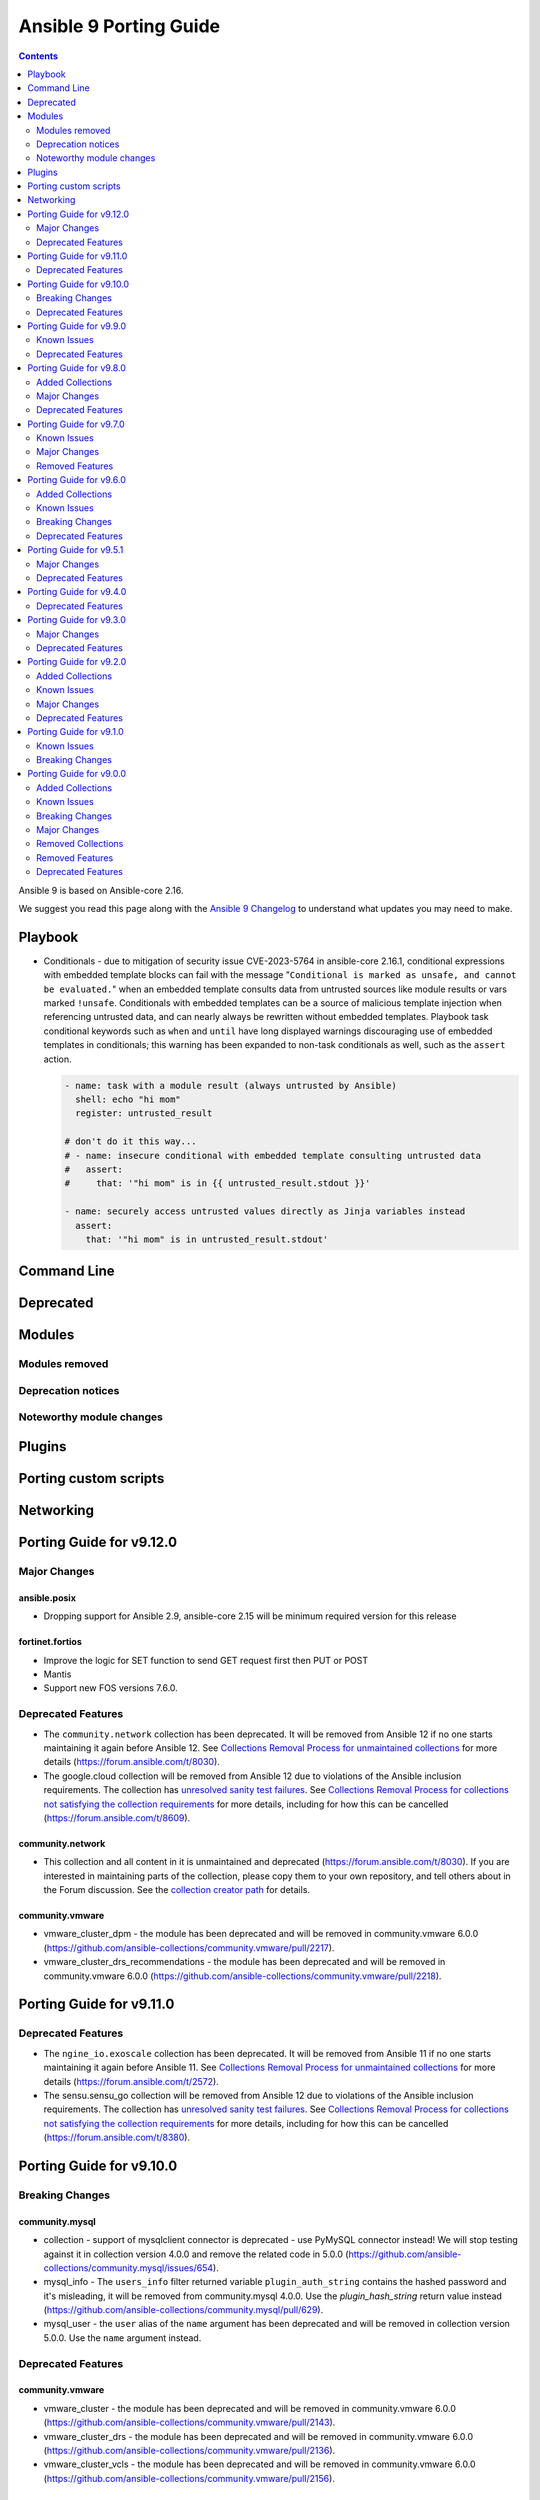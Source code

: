 ..
   THIS DOCUMENT IS AUTOMATICALLY GENERATED BY ANTSIBULL! PLEASE DO NOT EDIT MANUALLY! (YOU PROBABLY WANT TO EDIT porting_guide_core_2.16.rst)

.. _porting_9_guide:

=======================
Ansible 9 Porting Guide
=======================

.. contents::
  :depth: 2


Ansible 9 is based on Ansible-core 2.16.

We suggest you read this page along with the `Ansible 9 Changelog <https://github.com/ansible-community/ansible-build-data/blob/main/9/CHANGELOG-v9.md>`_ to understand what updates you may need to make.

Playbook
========

* Conditionals - due to mitigation of security issue CVE-2023-5764 in ansible-core 2.16.1,
  conditional expressions with embedded template blocks can fail with the message
  "``Conditional is marked as unsafe, and cannot be evaluated.``" when an embedded template
  consults data from untrusted sources like module results or vars marked ``!unsafe``.
  Conditionals with embedded templates can be a source of malicious template injection when
  referencing untrusted data, and can nearly always be rewritten without embedded
  templates. Playbook task conditional keywords such as ``when`` and ``until`` have long
  displayed warnings discouraging use of embedded templates in conditionals; this warning
  has been expanded to non-task conditionals as well, such as the ``assert`` action.

  .. code-block:: yaml

     - name: task with a module result (always untrusted by Ansible)
       shell: echo "hi mom"
       register: untrusted_result

     # don't do it this way...
     # - name: insecure conditional with embedded template consulting untrusted data
     #   assert:
     #     that: '"hi mom" is in {{ untrusted_result.stdout }}'

     - name: securely access untrusted values directly as Jinja variables instead
       assert:
         that: '"hi mom" is in untrusted_result.stdout'

Command Line
============


Deprecated
==========


Modules
=======



Modules removed
---------------



Deprecation notices
-------------------



Noteworthy module changes
-------------------------



Plugins
=======



Porting custom scripts
======================



Networking
==========

Porting Guide for v9.12.0
=========================

Major Changes
-------------

ansible.posix
~~~~~~~~~~~~~

- Dropping support for Ansible 2.9, ansible-core 2.15 will be minimum required version for this release

fortinet.fortios
~~~~~~~~~~~~~~~~

- Improve the logic for SET function to send GET request first then PUT or POST
- Mantis
- Support new FOS versions 7.6.0.

Deprecated Features
-------------------

- The ``community.network`` collection has been deprecated.
  It will be removed from Ansible 12 if no one starts maintaining it again before Ansible 12.
  See `Collections Removal Process for unmaintained collections <https://docs.ansible.com/ansible/devel/community/collection_contributors/collection_package_removal.html#unmaintained-collections>`__ for more details (`https://forum.ansible.com/t/8030 <https://forum.ansible.com/t/8030>`__).
- The google.cloud collection will be removed from Ansible 12 due to violations of the Ansible inclusion requirements.
  The collection has \ `unresolved sanity test failures <https://github.com/ansible-collections/google.cloud/issues/613>`__.
  See `Collections Removal Process for collections not satisfying the collection requirements <https://docs.ansible.com/ansible/devel/community/collection_contributors/collection_package_removal.html#collections-not-satisfying-the-collection-requirements>`__ for more details, including for how this can be cancelled (`https://forum.ansible.com/t/8609 <https://forum.ansible.com/t/8609>`__).

community.network
~~~~~~~~~~~~~~~~~

- This collection and all content in it is unmaintained and deprecated (https://forum.ansible.com/t/8030). If you are interested in maintaining parts of the collection, please copy them to your own repository, and tell others about in the Forum discussion. See the `collection creator path <https://docs.ansible.com/ansible/devel/dev_guide/developing_collections_path.html>`__ for details.

community.vmware
~~~~~~~~~~~~~~~~

- vmware_cluster_dpm - the module has been deprecated and will be removed in community.vmware 6.0.0 (https://github.com/ansible-collections/community.vmware/pull/2217).
- vmware_cluster_drs_recommendations - the module has been deprecated and will be removed in community.vmware 6.0.0 (https://github.com/ansible-collections/community.vmware/pull/2218).

Porting Guide for v9.11.0
=========================

Deprecated Features
-------------------

- The ``ngine_io.exoscale`` collection has been deprecated.
  It will be removed from Ansible 11 if no one starts maintaining it again before Ansible 11.
  See `Collections Removal Process for unmaintained collections <https://docs.ansible.com/ansible/devel/community/collection_contributors/collection_package_removal.html#unmaintained-collections>`__ for more details (`https://forum.ansible.com/t/2572 <https://forum.ansible.com/t/2572>`__).
- The sensu.sensu_go collection will be removed from Ansible 12 due to violations of the Ansible inclusion requirements.
  The collection has \ `unresolved sanity test failures <https://github.com/sensu/sensu-go-ansible/issues/362>`__.
  See `Collections Removal Process for collections not satisfying the collection requirements <https://docs.ansible.com/ansible/devel/community/collection_contributors/collection_package_removal.html#collections-not-satisfying-the-collection-requirements>`__ for more details, including for how this can be cancelled (`https://forum.ansible.com/t/8380 <https://forum.ansible.com/t/8380>`__).

Porting Guide for v9.10.0
=========================

Breaking Changes
----------------

community.mysql
~~~~~~~~~~~~~~~

- collection - support of mysqlclient connector is deprecated - use PyMySQL connector instead! We will stop testing against it in collection version 4.0.0 and remove the related code in 5.0.0 (https://github.com/ansible-collections/community.mysql/issues/654).
- mysql_info - The ``users_info`` filter returned variable ``plugin_auth_string`` contains the hashed password and it's misleading, it will be removed from community.mysql 4.0.0. Use the `plugin_hash_string` return value instead (https://github.com/ansible-collections/community.mysql/pull/629).
- mysql_user - the ``user`` alias of the ``name`` argument has been deprecated and will be removed in collection version 5.0.0. Use the ``name`` argument instead.

Deprecated Features
-------------------

community.vmware
~~~~~~~~~~~~~~~~

- vmware_cluster - the module has been deprecated and will be removed in community.vmware 6.0.0 (https://github.com/ansible-collections/community.vmware/pull/2143).
- vmware_cluster_drs - the module has been deprecated and will be removed in community.vmware 6.0.0 (https://github.com/ansible-collections/community.vmware/pull/2136).
- vmware_cluster_vcls - the module has been deprecated and will be removed in community.vmware 6.0.0 (https://github.com/ansible-collections/community.vmware/pull/2156).

Porting Guide for v9.9.0
========================

Known Issues
------------

community.docker
~~~~~~~~~~~~~~~~

- docker_container - when specifying a MAC address for a container's network, and the network is attached after container creation (for example, due to idempotency checks), the MAC address is at least in some cases ignored by the Docker Daemon (https://github.com/ansible-collections/community.docker/pull/933).

Deprecated Features
-------------------

community.docker
~~~~~~~~~~~~~~~~

- The collection deprecates support for all ansible-core versions that are currently End of Life, `according to the ansible-core support matrix <https://docs.ansible.com/ansible-core/devel/reference_appendices/release_and_maintenance.html#ansible-core-support-matrix>`__. This means that the next major release of the collection will no longer support ansible-core 2.11, ansible-core 2.12, ansible-core 2.13, and ansible-core 2.14.

community.routeros
~~~~~~~~~~~~~~~~~~

- The collection deprecates support for all Ansible/ansible-base/ansible-core versions that are currently End of Life, `according to the ansible-core support matrix <https://docs.ansible.com/ansible-core/devel/reference_appendices/release_and_maintenance.html#ansible-core-support-matrix>`__. This means that the next major release of the collection will no longer support Ansible 2.9, ansible-base 2.10, ansible-core 2.11, ansible-core 2.12, ansible-core 2.13, and ansible-core 2.14.

community.sops
~~~~~~~~~~~~~~

- The collection deprecates support for all Ansible/ansible-base/ansible-core versions that are currently End of Life, `according to the ansible-core support matrix <https://docs.ansible.com/ansible-core/devel/reference_appendices/release_and_maintenance.html#ansible-core-support-matrix>`__. This means that the next major release of the collection will no longer support Ansible 2.9, ansible-base 2.10, ansible-core 2.11, ansible-core 2.12, ansible-core 2.13, and ansible-core 2.14.

Porting Guide for v9.8.0
========================

Added Collections
-----------------

- ieisystem.inmanage (version 2.0.0)
- vmware.vmware (version 1.3.0)

Major Changes
-------------

fortinet.fortios
~~~~~~~~~~~~~~~~

- Add a sanity_test.yaml file to trigger CI tests in GitHub.
- Support Ansible-core 2.17.
- Support new FOS versions 7.4.4.

Deprecated Features
-------------------

- The ``frr.frr`` collection has been deprecated.
  It will be removed from Ansible 11 if no one starts maintaining it again before Ansible 11.
  See `Collections Removal Process for unmaintained collections <https://docs.ansible.com/ansible/devel/community/collection_contributors/collection_package_removal.html#unmaintained-collections>`__ for more details (`https://forum.ansible.com/t/6243 <https://forum.ansible.com/t/6243>`__).
- The ``openvswitch.openvswitch`` collection has been deprecated.
  It will be removed from Ansible 11 if no one starts maintaining it again before Ansible 11.
  See `Collections Removal Process for unmaintained collections <https://docs.ansible.com/ansible/devel/community/collection_contributors/collection_package_removal.html#unmaintained-collections>`__ for more details (`https://forum.ansible.com/t/6245 <https://forum.ansible.com/t/6245>`__).

Porting Guide for v9.7.0
========================

Known Issues
------------

community.general
~~~~~~~~~~~~~~~~~

- homectl - the module does not work under Python 3.13 or newer, since it relies on the removed ``crypt`` standard library module (https://github.com/ansible-collections/community.general/issues/4691, https://github.com/ansible-collections/community.general/pull/8497).
- udm_user - the module does not work under Python 3.13 or newer, since it relies on the removed ``crypt`` standard library module (https://github.com/ansible-collections/community.general/issues/4690, https://github.com/ansible-collections/community.general/pull/8497).

Major Changes
-------------

containers.podman
~~~~~~~~~~~~~~~~~

- Add mount and unmount for volumes
- Add multiple subnets for networks
- Add new options for podman_container
- Add new options to pod module
- Add podman search
- Improve idempotency for networking in podman_container
- Redesign idempotency for Podman Pod module

Removed Features
----------------

community.grafana
~~~~~~~~~~~~~~~~~

- removed deprecated `message` argument in `grafana_dashboard`

Porting Guide for v9.6.0
========================

Added Collections
-----------------

- kaytus.ksmanage (version 1.2.1)

Known Issues
------------

community.docker
~~~~~~~~~~~~~~~~

- Please note that the fix for requests 2.32.0 included in community.docker 3.10.1 only
  fixes problems with the *vendored* Docker SDK for Python code. Modules and plugins that
  use Docker SDK for Python can still fail due to the SDK currently being incompatible
  with requests 2.32.0.

  If you still experience problems with requests 2.32.0, such as error messages like
  ``Not supported URL scheme http+docker``, please restrict requests to ``<2.32.0``.

Breaking Changes
----------------

community.ciscosmb
~~~~~~~~~~~~~~~~~~

- in facts of interface 'bandwith' changed to 'bandwidth'

Deprecated Features
-------------------

amazon.aws
~~~~~~~~~~

- cloudformation - the ``template`` parameter has been deprecated and will be removed in a release after 2026-05-01.  The ``template_body`` parameter can be used in conjungtion with the lookup plugin (https://github.com/ansible-collections/amazon.aws/pull/2048).
- module_utils.botocore - the ``boto3`` parameter for ``get_aws_connection_info()`` will be removed in a release after 2025-05-01. The ``boto3`` parameter has been ignored since release 4.0.0 (https://github.com/ansible-collections/amazon.aws/pull/2047).
- module_utils.botocore - the ``boto3`` parameter for ``get_aws_region()`` will be removed in a release after 2025-05-01. The ``boto3`` parameter has been ignored since release 4.0.0 (https://github.com/ansible-collections/amazon.aws/pull/2047).
- module_utils.ec2 - the ``boto3`` parameter for ``get_ec2_security_group_ids_from_names()`` will be removed in a release after 2025-05-01. The ``boto3`` parameter has been ignored since release 4.0.0 (https://github.com/ansible-collections/amazon.aws/pull/2047).

community.crypto
~~~~~~~~~~~~~~~~

- acme documentation fragment - the default ``community.crypto.acme[.documentation]`` docs fragment is deprecated and will be removed from community.crypto 3.0.0. Replace it with both the new ``community.crypto.acme.basic`` and ``community.crypto.acme.account`` fragments (https://github.com/ansible-collections/community.crypto/pull/735).
- acme.backends module utils - the ``get_cert_information()`` method for a ACME crypto backend must be implemented from community.crypto 3.0.0 on (https://github.com/ansible-collections/community.crypto/pull/736).
- crypto.module_backends.common module utils - the ``crypto.module_backends.common`` module utils is deprecated and will be removed from community.crypto 3.0.0. Use the improved ``argspec`` module util instead (https://github.com/ansible-collections/community.crypto/pull/749).

community.docker
~~~~~~~~~~~~~~~~

- docker_compose - the Docker Compose v1 module is deprecated and will be removed from community.docker 4.0.0. Please migrate to the ``community.docker.docker_compose_v2`` module, which works with Docker Compose v2 (https://github.com/ansible-collections/community.docker/issues/823, https://github.com/ansible-collections/community.docker/pull/833).
- various modules and plugins - the ``ssl_version`` option has been deprecated and will be removed from community.docker 4.0.0. It has already been removed from Docker SDK for Python 7.0.0, and was only necessary in the past to work around SSL/TLS issues (https://github.com/ansible-collections/community.docker/pull/853).

Porting Guide for v9.5.1
========================

Major Changes
-------------

containers.podman
~~~~~~~~~~~~~~~~~

- Add quadlet support for Podman modules

fortinet.fortios
~~~~~~~~~~~~~~~~

- Add notes for backup modules in the documentation in both monitor and monitor_fact modules.
- Supported new FOS versions 7.4.2 and 7.4.3, and support data type mac_address in the collection.
- Update the documentation for the supported versions from latest to a fix version number.
- Update the required ansible version to 2.15.

Deprecated Features
-------------------

community.crypto
~~~~~~~~~~~~~~~~

- acme.backends module utils - from community.crypto on, all implementations of ``CryptoBackend`` must override ``get_ordered_csr_identifiers()``. The current default implementation, which simply sorts the result of ``get_csr_identifiers()``, will then be removed (https://github.com/ansible-collections/community.crypto/pull/725).

community.general
~~~~~~~~~~~~~~~~~

- hipchat callback plugin - the hipchat service has been discontinued and the self-hosted variant has been End of Life since 2020. The callback plugin is therefore deprecated and will be removed from community.general 10.0.0 if nobody provides compelling reasons to still keep it (https://github.com/ansible-collections/community.general/issues/8184, https://github.com/ansible-collections/community.general/pull/8189).

community.vmware
~~~~~~~~~~~~~~~~

- vmware_guest_tools_info - `vm_tools_install_status` will be removed from next major version (5.0.0) of the collection since the API call that provides this information has been deprecated by VMware. Use `vm_tools_running_status` / `vm_tools_version_status` instead (https://github.com/ansible-collections/community.vmware/issues/2033).

Porting Guide for v9.4.0
========================

Deprecated Features
-------------------

amazon.aws
~~~~~~~~~~

- iam_role_info - in a release after 2026-05-01 paths must begin and end with ``/`` (https://github.com/ansible-collections/amazon.aws/pull/1998).

Porting Guide for v9.3.0
========================

Major Changes
-------------

community.mysql
~~~~~~~~~~~~~~~

- Collection version 2.*.* is EOL, no more bugfixes will be backported. Please consider upgrading to the latest version.

fortinet.fortios
~~~~~~~~~~~~~~~~

- Update all the boolean values to true/false in the documents and examples.
- Update the document of log_fact.
- Update the mismatched version message with version ranges.
- Update the required ansible version to 2.14.
- Update the supported version ranges instead of concrete version numbers to reduce the collection size.

Deprecated Features
-------------------

- The ``inspur.sm`` collection is considered unmaintained and will be removed from Ansible 11 if no one starts maintaining it again before Ansible 11.
  See `Collections Removal Process for unmaintained collections <https://docs.ansible.com/ansible/devel/community/collection_contributors/collection_package_removal.html#unmaintained-collections>`__ for more details, including for how this can be cancelled (`https://forum.ansible.com/t/2854 <https://forum.ansible.com/t/2854>`__).
- The ``netapp.storagegrid`` collection is considered unmaintained and will be removed from Ansible 11 if no one starts maintaining it again before Ansible 11.
  See `Collections Removal Process for unmaintained collections <https://docs.ansible.com/ansible/devel/community/collection_contributors/collection_package_removal.html#unmaintained-collections>`__ for more details, including for how this can be cancelled (`https://forum.ansible.com/t/2811 <https://forum.ansible.com/t/2811>`__).
- The ``purestorage.fusion`` collection has been deprecated.
  It will be removed from Ansible 10 if no one starts maintaining it again before Ansible 10.
  See `Collections Removal Process for unmaintained collections <https://docs.ansible.com/ansible/devel/community/collection_contributors/collection_package_removal.html#unmaintained-collections>`__ for more details (`https://forum.ansible.com/t/3712 <https://forum.ansible.com/t/3712>`__).

community.crypto
~~~~~~~~~~~~~~~~

- openssl_csr_pipe, openssl_privatekey_pipe, x509_certificate_pipe - the current behavior of check mode is deprecated and will change in community.crypto 3.0.0. The current behavior is similar to the modules without ``_pipe``: if the object needs to be (re-)generated, only the ``changed`` status is set, but the object is not updated. From community.crypto 3.0.0 on, the modules will ignore check mode and always act as if check mode is not active. This behavior can already achieved now by adding ``check_mode: false`` to the task. If you think this breaks your use-case of this module, please `create an issue in the community.crypto repository <https://github.com/ansible-collections/community.crypto/issues/new/choose>`__ (https://github.com/ansible-collections/community.crypto/issues/712, https://github.com/ansible-collections/community.crypto/pull/714).

Porting Guide for v9.2.0
========================

Added Collections
-----------------

- community.library_inventory_filtering_v1 (version 1.0.0)

Known Issues
------------

dellemc.openmanage
~~~~~~~~~~~~~~~~~~

- idrac_firmware - Issue(279282) - This module does not support firmware update using HTTP, HTTPS, and FTP shares with authentication on iDRAC8.
- idrac_network_attributes - Issue(279049) -  If unsupported values are provided for the parameter ``ome_network_attributes``, then this module does not provide a correct error message.
- ome_device_network_services - Issue(212681) - The module does not provide a proper error message if unsupported values are provided for the following parameters- port_number, community_name, max_sessions, max_auth_retries, and idle_timeout.
- ome_device_power_settings - Issue(212679) - The module displays the following message if the value provided for the parameter ``power_cap`` is not within the supported range of 0 to 32767, ``Unable to complete the request because PowerCap does not exist or is not applicable for the resource URI.``
- ome_device_quick_deploy - Issue(275231) - This module does not deploy a new configuration to a slot that has disabled IPv6.
- ome_diagnostics - Issue(279193) - Export of SupportAssist collection logs to the share location fails on OME version 4.0.0.
- ome_smart_fabric_uplink - Issue(186024) - The module supported by OpenManage Enterprise Modular, however it does not allow the creation of multiple uplinks of the same name. If an uplink is created using the same name as an existing uplink, then the existing uplink is modified.

Major Changes
-------------

community.docker
~~~~~~~~~~~~~~~~

- The ``community.docker`` collection now depends on the ``community.library_inventory_filtering_v1`` collection. This utility collection provides host filtering functionality for inventory plugins. If you use the Ansible community package, both collections are included and you do not have to do anything special. If you install the collection with ``ansible-galaxy collection install``, it will be installed automatically. If you install the collection by copying the files of the collection to a place where ansible-core can find it, for example by cloning the git repository, you need to make sure that you also have to install the dependency if you are using the inventory plugins (https://github.com/ansible-collections/community.docker/pull/698).

community.hashi_vault
~~~~~~~~~~~~~~~~~~~~~

- requirements - the ``requests`` package which is required by ``hvac`` now has a more restrictive range for this collection in certain use cases due to breaking security changes in ``ansible-core`` that were backported (https://github.com/ansible-collections/community.hashi_vault/pull/416).

dellemc.openmanage
~~~~~~~~~~~~~~~~~~

- All OME modules are enhanced to support the environment variables `OME_USERNAME` and `OME_PASSWORD` as fallback for credentials.
- All iDRAC and Redfish modules are enhanced to support the environment variables `IDRAC_USERNAME` and `IDRAC_PASSWORD` as fallback for credentials.
- idrac_certificates - The module is enhanced to support the import and export of `CUSTOMCERTIFICATE`.
- idrac_gather_facts - This role is enhanced to support secure boot.
- idrac_license - The module is introduced to configure iDRAC licenses.

infoblox.nios_modules
~~~~~~~~~~~~~~~~~~~~~

- Upgrade Ansible version support from 2.13 to 2.16.
- Upgrade Python version support from 3.8 to 3.10.

Deprecated Features
-------------------

community.dns
~~~~~~~~~~~~~

- hetzner_dns_records and hosttech_dns_records inventory plugins - the ``filters`` option has been renamed to ``simple_filters``. The old name will stop working in community.hrobot 2.0.0 (https://github.com/ansible-collections/community.dns/pull/181).

community.docker
~~~~~~~~~~~~~~~~

- docker_container - the default ``ignore`` for the ``image_name_mismatch`` parameter has been deprecated and will switch to ``recreate`` in community.docker 4.0.0. A deprecation warning will be printed in situations where the default value is used and where a behavior would change once the default changes (https://github.com/ansible-collections/community.docker/pull/703).

community.general
~~~~~~~~~~~~~~~~~

- consul_acl - the module has been deprecated and will be removed in community.general 10.0.0. ``consul_token`` and ``consul_policy`` can be used instead (https://github.com/ansible-collections/community.general/pull/7901).

community.hrobot
~~~~~~~~~~~~~~~~

- robot inventory plugin - the ``filters`` option has been renamed to ``simple_filters``. The old name will stop working in community.hrobot 2.0.0 (https://github.com/ansible-collections/community.hrobot/pull/94).

Porting Guide for v9.1.0
========================

Known Issues
------------

dellemc.openmanage
~~~~~~~~~~~~~~~~~~

- idrac_firmware - Issue(279282) - This module does not support firmware update using HTTP, HTTPS, and FTP shares with authentication on iDRAC8.
- idrac_network_attributes - Issue(279049) -  If unsupported values are provided for the parameter ``ome_network_attributes``, then this module does not provide a correct error message.
- ome_device_network_services - Issue(212681) - The module does not provide a proper error message if unsupported values are provided for the following parameters- port_number, community_name, max_sessions, max_auth_retries, and idle_timeout.
- ome_device_power_settings - Issue(212679) - The module displays the following message if the value provided for the parameter ``power_cap`` is not within the supported range of 0 to 32767, ``Unable to complete the request because PowerCap does not exist or is not applicable for the resource URI.``
- ome_device_quick_deploy - Issue(275231) - This module does not deploy a new configuration to a slot that has disabled IPv6.
- ome_diagnostics - Issue(279193) - Export of SupportAssist collection logs to the share location fails on OME version 4.0.0.
- ome_smart_fabric_uplink - Issue(186024) - The module supported by OpenManage Enterprise Modular, however it does not allow the creation of multiple uplinks of the same name. If an uplink is created using the same name as an existing uplink, then the existing uplink is modified.

Breaking Changes
----------------

Ansible-core
~~~~~~~~~~~~

- assert - Nested templating may result in an inability for the conditional to be evaluated. See the porting guide for more information.

Porting Guide for v9.0.0
========================

Added Collections
-----------------

- ibm.storage_virtualize (version 2.1.0)
- telekom_mms.icinga_director (version 1.34.1)

Known Issues
------------

Ansible-core
~~~~~~~~~~~~

- ansible-galaxy - dies in the middle of installing a role when that role contains Java inner classes (files with $ in the file name).  This is by design, to exclude temporary or backup files. (https://github.com/ansible/ansible/pull/81553).
- ansible-test - The ``pep8`` sanity test is unable to detect f-string spacing issues (E201, E202) on Python 3.10 and 3.11. They are correctly detected under Python 3.12. See (https://github.com/PyCQA/pycodestyle/issues/1190).

community.crypto
~~~~~~~~~~~~~~~~

- Ansible markup will show up in raw form on ansible-doc text output for ansible-core before 2.15. If you have trouble deciphering the documentation markup, please upgrade to ansible-core 2.15 (or newer), or read the HTML documentation on https://docs.ansible.com/ansible/devel/collections/community/crypto/.

community.dns
~~~~~~~~~~~~~

- Ansible markup will show up in raw form on ansible-doc text output for ansible-core before 2.15. If you have trouble deciphering the documentation markup, please upgrade to ansible-core 2.15 (or newer), or read the HTML documentation on https://docs.ansible.com/ansible/devel/collections/community/dns/.

community.docker
~~~~~~~~~~~~~~~~

- Ansible markup will show up in raw form on ansible-doc text output for ansible-core before 2.15. If you have trouble deciphering the documentation markup, please upgrade to ansible-core 2.15 (or newer), or read the HTML documentation on https://docs.ansible.com/ansible/devel/collections/community/docker/.

community.general
~~~~~~~~~~~~~~~~~

- Ansible markup will show up in raw form on ansible-doc text output for ansible-core before 2.15. If you have trouble deciphering the documentation markup, please upgrade to ansible-core 2.15 (or newer), or read the HTML documentation on https://docs.ansible.com/ansible/devel/collections/community/general/ (https://github.com/ansible-collections/community.general/pull/6539).

community.hrobot
~~~~~~~~~~~~~~~~

- Ansible markup will show up in raw form on ansible-doc text output for ansible-core before 2.15. If you have trouble deciphering the documentation markup, please upgrade to ansible-core 2.15 (or newer), or read the HTML documentation on https://docs.ansible.com/ansible/devel/collections/community/hrobot/.

community.routeros
~~~~~~~~~~~~~~~~~~

- Ansible markup will show up in raw form on ansible-doc text output for ansible-core before 2.15. If you have trouble deciphering the documentation markup, please upgrade to ansible-core 2.15 (or newer), or read the HTML documentation on https://docs.ansible.com/ansible/devel/collections/community/routeros/.

community.sops
~~~~~~~~~~~~~~

- Ansible markup will show up in raw form on ansible-doc text output for ansible-core before 2.15. If you have trouble deciphering the documentation markup, please upgrade to ansible-core 2.15 (or newer), or read the HTML documentation on https://docs.ansible.com/ansible/devel/collections/community/sops/.

dellemc.openmanage
~~~~~~~~~~~~~~~~~~

- ca_path missing - Issue(275740) - The roles idrac_attributes, redfish_storage_volume, and idrac_server_powerstate have a missing parameter ca_path.
- idrac_firmware - Issue(276335) - This module fails on the Python 3.11.x version with NFS shares. Use a different Python version or Share type.
- idrac_firmware - Issue(279282) - This module does not support firmware update using HTTP, HTTPS, and FTP shares with authentication on iDRAC8.
- idrac_network_attributes - Issue(279049) -  If unsupported values are provided for the parameter ``ome_network_attributes``, then this module does not provide a correct error message.
- idrac_redfish_storage_controller - Issue(256164) - If incorrect value is provided for one of the attributes in the provided attribute list for controller configuration, then this module does not exit with error.
- ome_device_network_services - Issue(212681) - The module does not provide a proper error message if unsupported values are provided for the following parameters- port_number, community_name, max_sessions, max_auth_retries, and idle_timeout.
- ome_device_power_settings - Issue(212679) - The module displays the following message if the value provided for the parameter ``power_cap`` is not within the supported range of 0 to 32767, ``Unable to complete the request because PowerCap does not exist or is not applicable for the resource URI.``
- ome_device_quick_deploy - Issue(275231) - This module does not deploy a new configuration to a slot that has disabled IPv6.
- ome_smart_fabric_uplink - Issue(186024) - Despite the module supported by OpenManage Enterprise Modular, it does not allow the creation of multiple uplinks of the same name. If an uplink is created using the same name as an existing uplink, the existing uplink is modified.

Breaking Changes
----------------

Ansible-core
~~~~~~~~~~~~

- Any plugin using the config system and the `cli` entry to use the `timeout` from the command line, will see the value change if the use had configured it in any of the lower precedence methods. If relying on this behaviour to consume the global/generic timeout from the DEFAULT_TIMEOUT constant, please consult the documentation on plugin configuration to add the overlaping entries.
- ansible-test - Test plugins that rely on containers no longer support reusing running containers. The previous behavior was an undocumented, untested feature.
- service module will not permanently configure variables/flags for openbsd when doing enable/disable operation anymore, this module was never meant to do this type of work, just to manage the service state itself. A rcctl_config or similar module should be created and used instead.

amazon.aws
~~~~~~~~~~

- The amazon.aws collection has dropped support for ``botocore<1.29.0`` and ``boto3<1.26.0``. Most modules will continue to work with older versions of the AWS SDK, however compatability with older versions of the SDK is not guaranteed and will not be tested. When using older versions of the SDK a warning will be emitted by Ansible (https://github.com/ansible-collections/amazon.aws/pull/1763).
- amazon.aws collection - due to the AWS SDKs announcing the end of support for Python less than 3.7 (https://aws.amazon.com/blogs/developer/python-support-policy-updates-for-aws-sdks-and-tools/) support for Python less than 3.7 by this collection wss been deprecated in release 6.0.0 and removed in release 7.0.0. (https://github.com/ansible-collections/amazon.aws/pull/1763).
- module_utils - ``module_utils.urls`` was previously deprecated and has been removed (https://github.com/ansible-collections/amazon.aws/pull/1540).
- module_utils._version - vendored copy of distutils.version has been dropped (https://github.com/ansible-collections/amazon.aws/pull/1587).

community.aws
~~~~~~~~~~~~~

- The community.aws collection has dropped support for ``botocore<1.29.0`` and ``boto3<1.26.0``. Most modules will continue to work with older versions of the AWS SDK, however compatability with older versions of the SDK is not guaranteed and will not be tested. When using older versions of the SDK a warning will be emitted by Ansible (https://github.com/ansible-collections/amazon.aws/pull/1763).
- aws_region_info - The module has been migrated from the ``community.aws`` collection. Playbooks using the Fully Qualified Collection Name for this module should be updated to use ``amazon.aws.aws_region_info``.
- aws_s3_bucket_info - The module has been migrated from the ``community.aws`` collection. Playbooks using the Fully Qualified Collection Name for this module should be updated to use ``amazon.aws.aws_s3_bucket_info``.
- community.aws collection - due to the AWS SDKs announcing the end of support for Python less than 3.7 (https://aws.amazon.com/blogs/developer/python-support-policy-updates-for-aws-sdks-and-tools/) support for Python less than 3.7 by this collection wss been deprecated in release 6.0.0 and removed in release 7.0.0. (https://github.com/ansible-collections/amazon.aws/pull/1763).
- iam_access_key - The module has been migrated from the ``community.aws`` collection. Playbooks using the Fully Qualified Collection Name for this module should be updated to use ``amazon.aws.iam_access_key``.
- iam_access_key_info - The module has been migrated from the ``community.aws`` collection. Playbooks using the Fully Qualified Collection Name for this module should be updated to use ``amazon.aws.iam_access_key_info``.
- iam_group - The module has been migrated from the ``community.aws`` collection. Playbooks using the Fully Qualified Collection Name for this module should be updated to use ``amazon.aws.iam_group`` (https://github.com/ansible-collections/community.aws/pull/1945).
- iam_managed_policy - The module has been migrated from the ``community.aws`` collection. Playbooks using the Fully Qualified Collection Name for this module should be updated to use ``amazon.aws.iam_managed_policy`` (https://github.com/ansible-collections/community.aws/pull/1954).
- iam_mfa_device_info - The module has been migrated from the ``community.aws`` collection. Playbooks using the Fully Qualified Collection Name for this module should be updated to use ``amazon.aws.iam_mfa_device_info`` (https://github.com/ansible-collections/community.aws/pull/1953).
- iam_password_policy - The module has been migrated from the ``community.aws`` collection. Playbooks using the Fully Qualified Collection Name for this module should be updated to use ``amazon.aws.iam_password_policy``.
- iam_role - The module has been migrated from the ``community.aws`` collection. Playbooks using the Fully Qualified Collection Name for this module should be updated to use ``amazon.aws.iam_role`` (https://github.com/ansible-collections/community.aws/pull/1948).
- iam_role_info - The module has been migrated from the ``community.aws`` collection. Playbooks using the Fully Qualified Collection Name for this module should be updated to use ``amazon.aws.iam_role_info`` (https://github.com/ansible-collections/community.aws/pull/1948).
- s3_bucket_info - The module has been migrated from the ``community.aws`` collection. Playbooks using the Fully Qualified Collection Name for this module should be updated to use ``amazon.aws.s3_bucket_info``.
- sts_assume_role - The module has been migrated from the ``community.aws`` collection. Playbooks using the Fully Qualified Collection Name for this module should be updated to use ``amazon.aws.sts_assume_role``.

community.general
~~~~~~~~~~~~~~~~~

- collection_version lookup plugin - remove compatibility code for ansible-base 2.10 and ansible-core 2.11 (https://github.com/ansible-collections/community.general/pull/7269).
- gitlab_project - add ``default_branch`` support for project update. If you used the module so far with ``default_branch`` to update a project, the value of ``default_branch`` was ignored. Make sure that you either do not pass a value if you are not sure whether it is the one you want to have to avoid unexpected breaking changes (https://github.com/ansible-collections/community.general/pull/7158).
- selective callback plugin - remove compatibility code for Ansible 2.9 and ansible-core 2.10 (https://github.com/ansible-collections/community.general/pull/7269).
- vardict module utils - ``VarDict`` will no longer accept variables named ``_var``, ``get_meta``, and ``as_dict`` (https://github.com/ansible-collections/community.general/pull/6647).
- version module util - remove fallback for ansible-core 2.11. All modules and plugins that do version collections no longer work with ansible-core 2.11 (https://github.com/ansible-collections/community.general/pull/7269).

community.hashi_vault
~~~~~~~~~~~~~~~~~~~~~

- The minimum required version of ``hvac`` is now ``1.2.1`` (https://docs.ansible.com/ansible/devel/collections/community/hashi_vault/docsite/user_guide.html#hvac-version-specifics).

community.vmware
~~~~~~~~~~~~~~~~

- Removed support for ansible-core version < 2.15.0.
- vmware_dvs_host - removed defaults for `vmnics` and `lag_uplinks` (https://github.com/ansible-collections/community.vmware/issues/1516).
- vmware_host_acceptance - removed `acceptance_level` and used its options in `state`. This also means there will be no state `list` anymore. In order to get information about the current acceptance level, use the new module `vmware_host_acceptance_info` (https://github.com/ansible-collections/community.vmware/issues/1872).
- vmware_vm_info - added prefix length to IP addresses in vm_network, so they now show up as for example 10.76.33.228/24 instead of just 10.76.33.228 (https://github.com/ansible-collections/community.vmware/issues/1761).

dellemc.enterprise_sonic
~~~~~~~~~~~~~~~~~~~~~~~~

- sonic_aaa - Add default_auth attribute to the argspec to replace the deleted group and local attributes. This change allows for ordered login authentication. (https://github.com/ansible-collections/dellemc.enterprise_sonic/pull/195).

hetzner.hcloud
~~~~~~~~~~~~~~

- Drop support for ansible-core 2.12
- Drop support for python 3.7
- hcloud-python 1.20.0 is now required for full compatibility
- inventory plugin - Don't set the server image variables (`image_id`, `image_os_flavor` and `image_name`) when the server image is not defined.

Major Changes
-------------

amazon.aws
~~~~~~~~~~

- aws_region_info - The module has been migrated from the ``community.aws`` collection. Playbooks using the Fully Qualified Collection Name for this module should be updated to use ``amazon.aws.aws_region_info``.
- aws_s3_bucket_info - The module has been migrated from the ``community.aws`` collection. Playbooks using the Fully Qualified Collection Name for this module should be updated to use ``amazon.aws.aws_s3_bucket_info``.
- iam_access_key - The module has been migrated from the ``community.aws`` collection. Playbooks using the Fully Qualified Collection Name for this module should be updated to use ``amazon.aws.iam_access_key``.
- iam_access_key_info - The module has been migrated from the ``community.aws`` collection. Playbooks using the Fully Qualified Collection Name for this module should be updated to use ``amazon.aws.iam_access_key_info``.
- iam_group - The module has been migrated from the ``community.aws`` collection. Playbooks using the Fully Qualified Collection Name for this module should be updated to use ``amazon.aws.iam_group`` (https://github.com/ansible-collections/amazon.aws/pull/1755).
- iam_managed_policy - The module has been migrated from the ``community.aws`` collection. Playbooks using the Fully Qualified Collection Name for this module should be updated to use ``amazon.aws.iam_managed_policy`` (https://github.com/ansible-collections/amazon.aws/pull/1762).
- iam_mfa_device_info - The module has been migrated from the ``community.aws`` collection. Playbooks using the Fully Qualified Collection Name for this module should be updated to use ``amazon.aws.iam_mfa_device_info`` (https://github.com/ansible-collections/amazon.aws/pull/1761).
- iam_password_policy - The module has been migrated from the ``community.aws`` collection. Playbooks using the Fully Qualified Collection Name for this module should be updated to use ``amazon.aws.iam_password_policy``.
- iam_role - The module has been migrated from the ``community.aws`` collection. Playbooks using the Fully Qualified Collection Name for this module should be updated to use ``amazon.aws.iam_role`` (https://github.com/ansible-collections/amazon.aws/pull/1760).
- iam_role_info - The module has been migrated from the ``community.aws`` collection. Playbooks using the Fully Qualified Collection Name for this module should be updated to use ``amazon.aws.iam_role_info`` (https://github.com/ansible-collections/amazon.aws/pull/1760).
- s3_bucket_info - The module has been migrated from the ``community.aws`` collection. Playbooks using the Fully Qualified Collection Name for this module should be updated to use ``amazon.aws.s3_bucket_info``.
- sts_assume_role - The module has been migrated from the ``community.aws`` collection. Playbooks using the Fully Qualified Collection Name for this module should be updated to use ``amazon.aws.sts_assume_role``.

chocolatey.chocolatey
~~~~~~~~~~~~~~~~~~~~~

- win_chocolatey - add options for specifying checksums
- win_chocolatey_facts - add filter / gather_subset option

cisco.ios
~~~~~~~~~

- This release removes a previously deprecated modules, and a few attributes from this collection. Refer to **Removed Features** section for details.

cisco.nxos
~~~~~~~~~~

- Refer to **Removed Features** section for details.
- This release removes four of the previously deprecated modules from this collection.

cloudscale_ch.cloud
~~~~~~~~~~~~~~~~~~~

- Bump minimum required Ansible version to 2.13.0

community.mysql
~~~~~~~~~~~~~~~

- The community.mysql collection no longer supports ``ansible-core 2.12`` and ``ansible-core 2.13``. While we take no active measures to prevent usage and there are no plans to introduce incompatible code to the modules, we will stop testing those versions. Both are or will soon be End of Life and if you are still using them, you should consider upgrading to the ``latest Ansible / ansible-core 2.15 or later`` as soon as possible (https://github.com/ansible-collections/community.mysql/pull/574).
- mysql_role - the ``column_case_sensitive`` argument's default value will be changed to ``true`` in community.mysql 4.0.0. If your playbook expected the column to be automatically uppercased for your roles privileges, you should set this to false explicitly (https://github.com/ansible-collections/community.mysql/issues/578).
- mysql_user - the ``column_case_sensitive`` argument's default value will be changed to ``true`` in community.mysql 4.0.0. If your playbook expected the column to be automatically uppercased for your users privileges, you should set this to false explicitly (https://github.com/ansible-collections/community.mysql/issues/577).

community.postgresql
~~~~~~~~~~~~~~~~~~~~

- postgres modules - the minimum version of psycopg2 library the collection supports is 2.5.1 (https://github.com/ansible-collections/community.postgresql/pull/556).
- postgresql_pg_hba - remove the deprecated ``order`` argument. The sortorder ``sdu`` is hardcoded (https://github.com/ansible-collections/community.postgresql/pull/496).
- postgresql_privs - remove the deprecated ``usage_on_types`` argument. Use the ``type`` option of the ``type`` argument to explicitly manipulate privileges on PG types (https://github.com/ansible-collections/community.postgresql/issues/208).
- postgresql_query - remove the deprecated ``path_to_script`` and ``as_single_query`` arguments. Use the ``postgresql_script`` module to run queries from scripts (https://github.com/ansible-collections/community.postgresql/issues/189).
- postgresql_user - move the deprecated ``privs`` argument removal to community.postgresql 4.0.0 (https://github.com/ansible-collections/community.postgresql/issues/493).
- postgresql_user - remove the deprecated ``groups`` argument. Use the ``postgresql_membership`` module instead (https://github.com/ansible-collections/community.postgresql/issues/300).

community.sap
~~~~~~~~~~~~~

- all modules - everything is now a redirect to the new collection community.sap_libs

community.vmware
~~~~~~~~~~~~~~~~

- vmware_vasa - added a new module to register/unregister a VASA provider
- vmware_vasa_info - added a new module to gather the information about existing VASA provider(s)

fortinet.fortimanager
~~~~~~~~~~~~~~~~~~~~~

- Support all FortiManager versions in 6.2, 6.4, 7.0, 7.2 and 7.4. 139 new modules.
- Support token based authentication.

fortinet.fortios
~~~~~~~~~~~~~~~~

- Add new fortios version 7.4.1.
- Add readthedocs.yaml file.
- Format the contents in the changelog.yml file.
- Improve the `no_log` feature in some modules;
- Improve the document for adding notes and examples in Q&A for modules using Integer number as the mkey.
- Improve the documentation and example for `seq_num` in `fortios_router_static`;
- Improve the documentation for `member_path` in all the modules;
- Support new FOS versions.
- Update Ansible version from 2.9 to 2.14.
- Update Q&A regarding setting up FortiToken multi-factor authentication;
- Update Q&A with a resolution for Ansible Always Sending GET/PUT Requests as POST Requests.
- Update the requirement.txt file to specify the sphinx_rtd_theme==1.3.0
- update the required Ansible version to 2.14.0 in the runtime.yml file.

grafana.grafana
~~~~~~~~~~~~~~~

- Addition of Grafana Server role by @gardar
- Configurable agent user groups by @NormanJS
- Grafana Plugins support on-prem Grafana installation by @ishanjainn
- Updated Service for flow mode by @bentonam

Removed Collections
-------------------

- cisco.nso (previously included version: 1.0.3)
- community.fortios (previously included version: 1.0.0)
- community.google (previously included version: 1.0.0)
- community.skydive (previously included version: 1.0.0)
- ngine_io.vultr (previously included version: 1.1.3)
- servicenow.servicenow (previously included version: 1.0.6)

Removed Features
----------------

- The ``cisco.nso`` collection was considered unmaintained and has been removed from Ansible 9 (`https://github.com/ansible-community/community-topics/issues/155 <https://github.com/ansible-community/community-topics/issues/155>`__).
  Users can still install this collection with ``ansible-galaxy collection install cisco.nso``.
- The ``community.fortios`` collection was considered unmaintained and has been removed from Ansible 9 (`https://github.com/ansible-community/community-topics/issues/162 <https://github.com/ansible-community/community-topics/issues/162>`__).
  Users can still install this collection with ``ansible-galaxy collection install community.fortios``.
- The ``community.google`` collection was considered unmaintained and has been removed from Ansible 9 (`https://github.com/ansible-community/community-topics/issues/160 <https://github.com/ansible-community/community-topics/issues/160>`__).
  Users can still install this collection with ``ansible-galaxy collection install community.google``.
- The ``community.skydive`` collection was considered unmaintained and has been removed from Ansible 9 (`https://github.com/ansible-community/community-topics/issues/171 <https://github.com/ansible-community/community-topics/issues/171>`__).
  Users can still install this collection with ``ansible-galaxy collection install community.skydive``.
- The ``ngine_io.vultr`` collection was considered unmaintained and has been removed from Ansible 9 (`https://github.com/ansible-community/community-topics/issues/257 <https://github.com/ansible-community/community-topics/issues/257>`__).
  Users can still install this collection with ``ansible-galaxy collection install ngine_io.vultr``.
- The servicenow.servicenow collection has been removed from Ansible 9.
  The deprecated servicenow.servicenow collection has been removed from Ansible 7, but accidentally re-added to Ansible 8.
  See `the removal discussion <https://github.com/ansible-community/community-topics/issues/246>`__ for details.
  Users can still install this collection with ``ansible-galaxy collection install servicenow.servicenow``.

Ansible-core
~~~~~~~~~~~~

- ActionBase - remove deprecated ``_remote_checksum`` method
- PlayIterator - remove deprecated ``cache_block_tasks`` and ``get_original_task`` methods
- Remove deprecated ``FileLock`` class
- Removed Python 3.9 as a supported version on the controller. Python 3.10 or newer is required.
- Removed ``include`` which has been deprecated in Ansible 2.12. Use ``include_tasks`` or ``import_tasks`` instead.
- ``Templar`` - remove deprecated ``shared_loader_obj`` parameter of ``__init__``
- ``fetch_url`` - remove auto disabling ``decompress`` when gzip is not available
- ``get_action_args_with_defaults`` - remove deprecated ``redirected_names`` method parameter
- ansible-test - Removed support for the remote Windows targets 2012 and 2012-R2
- inventory_cache - remove deprecated ``default.fact_caching_prefix`` ini configuration option, use ``defaults.fact_caching_prefix`` instead.
- module_utils/basic.py - Removed Python 3.5 as a supported remote version. Python 2.7 or Python 3.6+ is now required.
- stat - removed unused `get_md5` parameter.

ansible.windows
~~~~~~~~~~~~~~~

- win_get_url - Removed the deprecated option alias ``passwordd``, use ``url_password`` instead.
- win_get_url - Removed the deprecated option alias ``user`` and ``username``, use ``url_username`` instead.
- win_package - Removed deprecated module option ``ensure``, use ``state`` instead.
- win_package - Removed deprecated module option ``productid``, use ``product_id`` instead.
- win_package - Removed deprecated module option ``username``, ``user_name``, ``password``, and ``user_password``. Use ``become`` with ``become_flags: logon_type=new_credentials logon_flags=netcredentials_only`` on the task instead to replicate the same functionality instead.
- win_reboot - Removed backwards compatibility check where ``ignore_errors: true`` will be treated like ``ignore_unreachable: true``. Going forward ``ignore_errors: true`` will only ignore errors the plugin encountered and not an unreachable host. Use ``ignore_unreachable: true`` to ignore that error like any other module.
- win_regedit - Removed support for using a ``path`` with forward slashes as a key separator. Using a forward slash has been deprecated since Ansible 2.9. If using forward slashes in the ``win_regedit`` ``path`` value, make sure to change the forward slash ``/`` to a backslash ``\``. If enclosed in double quotes the backslash will have to be doubled up.
- win_updates - Removed deprecated alias ``blacklist``, use ``reject_list`` instead.
- win_updates - Removed deprecated alias ``whitelist``, use ``accept_list`` instead.
- win_updates - Removed deprecated module option ``use_scheduled_task``. This option did not change any functionality in the module and can be safely removed from the task entry.
- win_uri - Removed the deprecated option alias ``password``, use ``url_password`` instead.
- win_uri - Removed the deprecated option alias ``user`` and ``username``, use ``url_username`` instead.

cisco.ios
~~~~~~~~~

- Deprecated ios_logging module in favor of ios_logging_global.
- Deprecated next_hop_self attribute for bgp_address_family with nexthop_self.

cisco.nxos
~~~~~~~~~~

- The nxos_bgp module has been removed with this release.
- The nxos_bgp_af module has been removed with this release.
- The nxos_bgp_neighbor module has been removed with this release.
- The nxos_bgp_neighbor_af module has been removed with this release.

community.ciscosmb
~~~~~~~~~~~~~~~~~~

- remove testing for Python 2.6 nad 2.7
- remove testing for ansible 2.9

community.general
~~~~~~~~~~~~~~~~~

- The collection no longer supports ansible-core 2.11 and ansible-core 2.12. Parts of the collection might still work on these ansible-core versions, but others might not (https://github.com/ansible-collections/community.general/pull/7269).
- ansible_galaxy_install - support for Ansible 2.9 and ansible-base 2.10 has been removed (https://github.com/ansible-collections/community.general/pull/7358).
- consul - when ``state=absent``, the options ``script``, ``ttl``, ``tcp``, ``http``, and ``interval`` can no longer be specified (https://github.com/ansible-collections/community.general/pull/7358).
- gconftool2 - ``state=get`` has been removed. Use the module ``community.general.gconftool2_info`` instead (https://github.com/ansible-collections/community.general/pull/7358).
- gitlab_runner - remove the default value for the ``access_level`` option. To restore the previous behavior, explicitly set it to ``ref_protected`` (https://github.com/ansible-collections/community.general/pull/7358).
- htpasswd - removed code for passlib <1.6 (https://github.com/ansible-collections/community.general/pull/6901).
- manageiq_polices - ``state=list`` has been removed. Use the module ``community.general.manageiq_policies_info`` instead (https://github.com/ansible-collections/community.general/pull/7358).
- manageiq_tags - ``state=list`` has been removed. Use the module ``community.general.manageiq_tags_info`` instead (https://github.com/ansible-collections/community.general/pull/7358).
- mh.mixins.cmd module utils - the ``ArgFormat`` class has been removed (https://github.com/ansible-collections/community.general/pull/7358).
- mh.mixins.cmd module utils - the ``CmdMixin`` mixin has been removed. Use ``community.general.plugins.module_utils.cmd_runner.CmdRunner`` instead (https://github.com/ansible-collections/community.general/pull/7358).
- mh.mixins.cmd module utils - the mh.mixins.cmd module utils has been removed after all its contents were removed (https://github.com/ansible-collections/community.general/pull/7358).
- mh.module_helper module utils - the ``CmdModuleHelper`` and ``CmdStateModuleHelper`` classes have been removed. Use ``community.general.plugins.module_utils.cmd_runner.CmdRunner`` instead (https://github.com/ansible-collections/community.general/pull/7358).
- proxmox module utils - removed unused imports (https://github.com/ansible-collections/community.general/pull/6873).
- xfconf - the deprecated ``disable_facts`` option was removed (https://github.com/ansible-collections/community.general/pull/7358).

community.hashi_vault
~~~~~~~~~~~~~~~~~~~~~

- The minimum supported version of ``ansible-core`` is now ``2.14``, support for ``2.13`` has been dropped (https://github.com/ansible-collections/community.hashi_vault/pull/403).

community.vmware
~~~~~~~~~~~~~~~~

- Removed module util `version` (https://github.com/ansible-collections/community.vmware/issues/1639).
- vmware_guest - removed specifying CDROM configuration as a dict, instead use a list (https://github.com/ansible-collections/community.vmware/issues/1472).
- vmware_host_lockdown - removed deprecated states `absent` and `present` (https://github.com/ansible-collections/community.vmware/issues/1517).
- vmware_rest_client - removed deprecated method `get_tag_by_category()` (https://github.com/ansible-collections/community.vmware/issues/1898).

community.windows
~~~~~~~~~~~~~~~~~

- Removed testing for Server 2012 and Server 2012 R2 as they are reaching End of Life status from Microsoft. These OS versions may continue to work but will not be tested in CI.
- win_nssm - Removed the deprecated module option ``app_parameters``, use ``arguments`` instead.
- win_psmodule - Removed the deprecated module option ``url``, use ``community.windows.win_psrepository`` to manage repositories instead
- win_psmodule - Will no longer remove the ``repository`` specified when ``state: absent``, use ``community.windows.win_psrepository`` to manage repositories instead
- win_scheduled_tasks - Removed support for a trigger ``repetition`` to be defined as a list of dictionary entries. Specify the ``repetition`` as a dictionary value rather than a list of dictionaries.

dellemc.openmanage
~~~~~~~~~~~~~~~~~~

- The ``dellemc_get_firmware_inventory`` module is removed and replaced with the module ``idrac_firmware_info``.
- The ``dellemc_get_system_inventory`` module is removed and replaced with the module ``idrac_system_info``.

hetzner.hcloud
~~~~~~~~~~~~~~

- hcloud_datacenter_facts Removed deprecated facts module
- hcloud_floating_ip_facts Removed deprecated facts module
- hcloud_image_facts Removed deprecated facts module
- hcloud_location_facts Removed deprecated facts module
- hcloud_server_facts Removed deprecated facts module
- hcloud_server_type_facts Removed deprecated facts module
- hcloud_ssh_key_facts Removed deprecated facts module
- hcloud_volume_facts Removed deprecated facts module

Deprecated Features
-------------------

- The ``community.azure`` collection is considered unmaintained and will be removed from Ansible 10 if no one starts maintaining it again before Ansible 10.
  See `Collections Removal Process for unmaintained collections <https://docs.ansible.com/ansible/devel/community/collection_contributors/collection_package_removal.html#unmaintained-collections>`__ for more details, including for how this can be cancelled (`https://github.com/ansible-community/community-topics/issues/263 <https://github.com/ansible-community/community-topics/issues/263>`__).
- The ``hpe.nimble`` collection is considered unmaintained and will be removed from Ansible 10 if no one starts maintaining it again before Ansible 10.
  See `Collections Removal Process for unmaintained collections <https://docs.ansible.com/ansible/devel/community/collection_contributors/collection_package_removal.html#unmaintained-collections>`__ for more details, including for how this can be cancelled (`https://github.com/ansible-community/community-topics/issues/254 <https://github.com/ansible-community/community-topics/issues/254>`__).
- The ``netapp.azure`` collection is considered unmaintained and will be removed from Ansible 10 if no one starts maintaining it again before Ansible 10.
  See `Collections Removal Process for unmaintained collections <https://docs.ansible.com/ansible/devel/community/collection_contributors/collection_package_removal.html#unmaintained-collections>`__ for more details, including for how this can be cancelled (`https://github.com/ansible-community/community-topics/issues/234 <https://github.com/ansible-community/community-topics/issues/234>`__).
- The ``netapp.elementsw`` collection is considered unmaintained and will be removed from Ansible 10 if no one starts maintaining it again before Ansible 10.
  See `Collections Removal Process for unmaintained collections <https://docs.ansible.com/ansible/devel/community/collection_contributors/collection_package_removal.html#unmaintained-collections>`__ for more details, including for how this can be cancelled (`https://github.com/ansible-community/community-topics/issues/235 <https://github.com/ansible-community/community-topics/issues/235>`__).
- The ``netapp.um_info`` collection is considered unmaintained and will be removed from Ansible 10 if no one starts maintaining it again before Ansible 10.
  See `Collections Removal Process for unmaintained collections <https://docs.ansible.com/ansible/devel/community/collection_contributors/collection_package_removal.html#unmaintained-collections>`__ for more details, including for how this can be cancelled (`https://github.com/ansible-community/community-topics/issues/244 <https://github.com/ansible-community/community-topics/issues/244>`__).
- The collection ``community.sap`` was renamed to ``community.sap_libs``.
  For now both collections are included in Ansible.
  The collection will be completely removed from Ansible 10.
  Please update your FQCNs from ``community.sap`` to ``community.sap_libs``.
- The collection ``ibm.spectrum_virtualize`` was renamed to ``ibm.storage_virtualize``.
  For now both collections are included in Ansible.
  The content in ``ibm.spectrum_virtualize`` will be replaced by deprecated redirects in Ansible 10.0.0.
  The collection will be completely removed from Ansible eventually.
  Please update your FQCNs from ``ibm.spectrum_virtualize`` to ``ibm.storage_virtualize``.
- The collection ``t_systems_mms.icinga_director`` was renamed to ``telekom_mms.icinga_director``.
  For now both collections are included in Ansible.
  The content in ``t_systems_mms.icinga_director`` has been replaced by deprecated redirects in Ansible 9.0.0.
  The collection will be completely removed from Ansible 11.
  Please update your FQCNs from ``t_systems_mms.icinga_director`` to ``telekom_mms.icinga_director``.

Ansible-core
~~~~~~~~~~~~```
- ``STRING_CONVERSION_ACTION`` config option has been removed as it is no longer used in the Ansible Core code base.
```

- CmdRunner module utils - deprecate ``cmd_runner_fmt.as_default_type()`` formatter (https://github.com/ansible-collections/community.general/pull/6601).
- MH VarsMixin module utils - deprecates ``VarsMixin`` and supporting classes in favor of plain ``vardict`` module util (https://github.com/ansible-collections/community.general/pull/6649).
- The next major release, community.general 8.0.0, will drop support for ansible-core 2.11 and 2.12, which have been End of Life for some time now. This means that this collection no longer supports Python 2.6 on the target. Individual content might still work with unsupported ansible-core versions, but that can change at any time. Also please note that from now on, for every new major community.general release, we will drop support for all ansible-core versions that have been End of Life for more than a few weeks on the date of the major release (https://github.com/ansible-community/community-topics/discussions/271, https://github.com/ansible-collections/community.general/pull/7259).
- ansible_galaxy_install - the ``ack_ansible29`` and ``ack_min_ansiblecore211`` options have been deprecated and will be removed in community.general 9.0.0 (https://github.com/ansible-collections/community.general/pull/7358).
- consul - the ``ack_params_state_absent`` option has been deprecated and will be removed in community.general 10.0.0 (https://github.com/ansible-collections/community.general/pull/7358).
- cpanm - value ``compatibility`` is deprecated as default for parameter ``mode`` (https://github.com/ansible-collections/community.general/pull/6512).
- ejabberd_user - deprecate the parameter ``logging`` in favour of producing more detailed information in the module output (https://github.com/ansible-collections/community.general/pull/7043).
- flowdock - module relies entirely on no longer responsive API endpoints, and it will be removed in community.general 9.0.0 (https://github.com/ansible-collections/community.general/pull/6930).
- proxmox - old feature flag ``proxmox_default_behavior`` will be removed in community.general 10.0.0 (https://github.com/ansible-collections/community.general/pull/6836).
- proxmox_kvm - deprecate the option ``proxmox_default_behavior`` (https://github.com/ansible-collections/community.general/pull/7377).
- redfish_info, redfish_config, redfish_command - the default value ``10`` for the ``timeout`` option is deprecated and will change to ``60`` in community.general 9.0.0 (https://github.com/ansible-collections/community.general/pull/7295).
- redhat module utils - the ``module_utils.redhat`` module is deprecated, as
  effectively unused: the ``Rhsm``, ``RhsmPool``, and ``RhsmPools`` classes
  will be removed in community.general 9.0.0; the ``RegistrationBase`` class
  will be removed in community.general 10.0.0 together with the
  ``rhn_register`` module, as it is the only user of this class; this means
  that the whole ``module_utils.redhat`` module will be dropped in
  community.general 10.0.0, so importing it without even using anything of it
  will fail
  (https://github.com/ansible-collections/community.general/pull/6663).
- redhat_subscription - the ``autosubscribe`` alias for the ``auto_attach`` option has been
  deprecated for many years, although only in the documentation. Officially mark this alias
  as deprecated, and it will be removed in community.general 9.0.0
  (https://github.com/ansible-collections/community.general/pull/6646).
- redhat_subscription - the ``pool`` option is deprecated in favour of the
  more precise and flexible ``pool_ids`` option
  (https://github.com/ansible-collections/community.general/pull/6650).
- rhsm_repository - ``state=present`` has not been working as expected for many years,
  and it seems it was not noticed so far; also, "presence" is not really a valid concept
  for subscription repositories, which can only be enabled or disabled. Hence, mark the
  ``present`` and ``absent`` values of the ``state`` option as deprecated, slating them
  for removal in community.general 10.0.0
  (https://github.com/ansible-collections/community.general/pull/6673).
- stackdriver - module relies entirely on no longer existent API endpoints, and it will be removed in community.general 9.0.0 (https://github.com/ansible-collections/community.general/pull/6887).
- webfaction_app - module relies entirely on no longer existent API endpoints, and it will be removed in community.general 9.0.0 (https://github.com/ansible-collections/community.general/pull/6909).
- webfaction_db - module relies entirely on no longer existent API endpoints, and it will be removed in community.general 9.0.0 (https://github.com/ansible-collections/community.general/pull/6909).
- webfaction_domain - module relies entirely on no longer existent API endpoints, and it will be removed in community.general 9.0.0 (https://github.com/ansible-collections/community.general/pull/6909).
- webfaction_mailbox - module relies entirely on no longer existent API endpoints, and it will be removed in community.general 9.0.0 (https://github.com/ansible-collections/community.general/pull/6909).
- webfaction_site - module relies entirely on no longer existent API endpoints, and it will be removed in community.general 9.0.0 (https://github.com/ansible-collections/community.general/pull/6909).

community.postgresql
~~~~~~~~~~~~~~~~~~~~

- postgresql_lang - the module has been deprecated and will be removed in ``community.postgresql 4.0.0``. Please use the ``postgresql_ext`` module instead (https://github.com/ansible-collections/community.postgresql/issues/559).

community.sap
~~~~~~~~~~~~~

- community.sap.hana_query - is deprecated in favor of community.sap_libs.sap_hdbsql
- community.sap.sap_company - is deprecated in favor of community.sap_libs.sap_company
- community.sap.sap_snote - is deprecated in favor of community.sap_libs.sap_snote
- community.sap.sap_task_list_execute - is deprecated in favor of community.sap_libs.sap_task_list_execute
- community.sap.sap_user - is deprecated in favor of community.sap_libs.sap_user
- community.sap.sapcar_extract - is deprecated in favor of community.sap_libs.sapcar_extract

community.windows
~~~~~~~~~~~~~~~~~

- win_domain_computer - Module is deprecated in favour of the ``microsoft.ad.computer`` module, the ``community.windows.win_domain_computer`` module will be removed in the ``3.0.0`` release of this collection.
- win_domain_group - Module is deprecated in favour of the ``microsoft.ad.group`` module, the ``community.windows.win_domain_group`` module will be removed in the ``3.0.0`` release of this collection.
- win_domain_group_membership - Module is deprecated in favour of the ``microsoft.ad.group`` module, the ``community.windows.win_domain_group_membership`` module will be removed in the ``3.0.0`` release of this collection.
- win_domain_object_info - Module is deprecated in favour of the ``microsoft.ad.object_info`` module, the ``community.windows.win_domain_object_info`` module will be removed in the ``3.0.0`` release of this collection.
- win_domain_ou - Module is deprecated in favour of the ``microsoft.ad.ou`` module, the ``community.windows.win_domain_ou`` module will be removed in the ``3.0.0`` release of this collection.
- win_domain_user - Module is deprecated in favour of the ``microsoft.ad.user`` module, the ``community.windows.win_domain_user`` module will be removed in the ``3.0.0`` release of this collection.

junipernetworks.junos
~~~~~~~~~~~~~~~~~~~~~

- `junos_ospfv2` - add deprecate warning for area_range.
- add deprecate warning for junos_acl_interfaces key for junos facts results.

microsoft.ad
~~~~~~~~~~~~

- Deprecating support for Server 2012 and Server 2012 R2. These OS versions are reaching End of Life status from Microsoft and support for using them in Ansible are nearing its end.

purestorage.fusion
~~~~~~~~~~~~~~~~~~

- fusion_api_client - 'app_id' and 'key_file' parameters are deprecated in favor of 'issuer_id' and 'private_key_file' parameters and will be removed in the version 2.0.0, FUSION_APP_ID and FUSION_HOST env variables are deprecated in favor of FUSION_ISSUER_ID and FUSION_HOST and will be removed in the version 2.0.0
- fusion_array - 'app_id' and 'key_file' parameters are deprecated in favor of 'issuer_id' and 'private_key_file' parameters and will be removed in the version 2.0.0, FUSION_APP_ID and FUSION_HOST env variables are deprecated in favor of FUSION_ISSUER_ID and FUSION_HOST and will be removed in the version 2.0.0
- fusion_az - 'app_id' and 'key_file' parameters are deprecated in favor of 'issuer_id' and 'private_key_file' parameters and will be removed in the version 2.0.0, FUSION_APP_ID and FUSION_HOST env variables are deprecated in favor of FUSION_ISSUER_ID and FUSION_HOST and will be removed in the version 2.0.0
- fusion_hap - 'app_id' and 'key_file' parameters are deprecated in favor of 'issuer_id' and 'private_key_file' parameters and will be removed in the version 2.0.0, FUSION_APP_ID and FUSION_HOST env variables are deprecated in favor of FUSION_ISSUER_ID and FUSION_HOST and will be removed in the version 2.0.0
- fusion_hap - parameters `nqn`, `wwns`, `host_password`, `host_user`, `target_password`and `target_user` were deprecated
- fusion_hw - FUSION_APP_ID and FUSION_HOST env variables are deprecated in favor of FUSION_ISSUER_ID and FUSION_HOST and will be removed in the version 2.0.0
- fusion_info - 'app_id' and 'key_file' parameters are deprecated in favor of 'issuer_id' and 'private_key_file' parameters and will be removed in the version 2.0.0, FUSION_APP_ID and FUSION_HOST env variables are deprecated in favor of FUSION_ISSUER_ID and FUSION_HOST and will be removed in the version 2.0.0
- fusion_info - 'hosts' subset is deprecated in favor of 'host_access_policies' and will be removed in the version 2.0.0
- fusion_info - 'interfaces' subset is deprecated in favor of 'network_interfaces' and will be removed in the version 2.0.0
- fusion_info - 'zones' subset is deprecated in favor of 'availability_zones' and will be removed in the version 2.0.0
- fusion_ni - 'app_id' and 'key_file' parameters are deprecated in favor of 'issuer_id' and 'private_key_file' parameters and will be removed in the version 2.0.0, FUSION_APP_ID and FUSION_HOST env variables are deprecated in favor of FUSION_ISSUER_ID and FUSION_HOST and will be removed in the version 2.0.0
- fusion_nig - 'app_id' and 'key_file' parameters are deprecated in favor of 'issuer_id' and 'private_key_file' parameters and will be removed in the version 2.0.0, FUSION_APP_ID and FUSION_HOST env variables are deprecated in favor of FUSION_ISSUER_ID and FUSION_HOST and will be removed in the version 2.0.0
- fusion_pg - 'app_id' and 'key_file' parameters are deprecated in favor of 'issuer_id' and 'private_key_file' parameters and will be removed in the version 2.0.0, FUSION_APP_ID and FUSION_HOST env variables are deprecated in favor of FUSION_ISSUER_ID and FUSION_HOST and will be removed in the version 2.0.0
- fusion_pp - 'app_id' and 'key_file' parameters are deprecated in favor of 'issuer_id' and 'private_key_file' parameters and will be removed in the version 2.0.0, FUSION_APP_ID and FUSION_HOST env variables are deprecated in favor of FUSION_ISSUER_ID and FUSION_HOST and will be removed in the version 2.0.0
- fusion_ra - 'app_id' and 'key_file' parameters are deprecated in favor of 'issuer_id' and 'private_key_file' parameters and will be removed in the version 2.0.0, FUSION_APP_ID and FUSION_HOST env variables are deprecated in favor of FUSION_ISSUER_ID and FUSION_HOST and will be removed in the version 2.0.0
- fusion_region - 'app_id' and 'key_file' parameters are deprecated in favor of 'issuer_id' and 'private_key_file' parameters and will be removed in the version 2.0.0, FUSION_APP_ID and FUSION_HOST env variables are deprecated in favor of FUSION_ISSUER_ID and FUSION_HOST and will be removed in the version 2.0.0
- fusion_sc - 'app_id' and 'key_file' parameters are deprecated in favor of 'issuer_id' and 'private_key_file' parameters and will be removed in the version 2.0.0, FUSION_APP_ID and FUSION_HOST env variables are deprecated in favor of FUSION_ISSUER_ID and FUSION_HOST and will be removed in the version 2.0.0
- fusion_se - 'app_id' and 'key_file' parameters are deprecated in favor of 'issuer_id' and 'private_key_file' parameters and will be removed in the version 2.0.0, FUSION_APP_ID and FUSION_HOST env variables are deprecated in favor of FUSION_ISSUER_ID and FUSION_HOST and will be removed in the version 2.0.0
- fusion_se - `endpoint_type` parameter is now deprecated and will be removed in version 2.0.0
- fusion_ss - 'app_id' and 'key_file' parameters are deprecated in favor of 'issuer_id' and 'private_key_file' parameters and will be removed in the version 2.0.0, FUSION_APP_ID and FUSION_HOST env variables are deprecated in favor of FUSION_ISSUER_ID and FUSION_HOST and will be removed in the version 2.0.0
- fusion_tenant - 'app_id' and 'key_file' parameters are deprecated in favor of 'issuer_id' and 'private_key_file' parameters and will be removed in the version 2.0.0, FUSION_APP_ID and FUSION_HOST env variables are deprecated in favor of FUSION_ISSUER_ID and FUSION_HOST and will be removed in the version 2.0.0
- fusion_tn - FUSION_APP_ID and FUSION_HOST env variables are deprecated in favor of FUSION_ISSUER_ID and FUSION_HOST and will be removed in the version 2.0.0
- fusion_ts - 'app_id' and 'key_file' parameters are deprecated in favor of 'issuer_id' and 'private_key_file' parameters and will be removed in the version 2.0.0, FUSION_APP_ID and FUSION_HOST env variables are deprecated in favor of FUSION_ISSUER_ID and FUSION_HOST and will be removed in the version 2.0.0
- fusion_volume - 'app_id' and 'key_file' parameters are deprecated in favor of 'issuer_id' and 'private_key_file' parameters and will be removed in the version 2.0.0, FUSION_APP_ID and FUSION_HOST env variables are deprecated in favor of FUSION_ISSUER_ID and FUSION_HOST and will be removed in the version 2.0.0

t_systems_mms.icinga_director
~~~~~~~~~~~~~~~~~~~~~~~~~~~~~

- All modules and plugins are moved to the new namespace telekom_mms. Please update your code accordingly.
